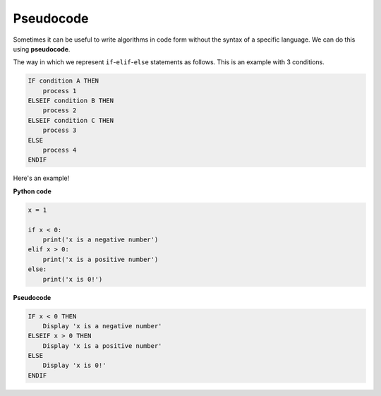 .. role:: python(code)
   :language: python

Pseudocode
====================

Sometimes it can be useful to write algorithms in code form without the syntax of a specific language. We can do this using **pseudocode**.

The way in which we represent ``if``-``elif``-``else`` statements as follows. This is an example with 3 conditions.

.. code-block:: html
    
    IF condition A THEN
        process 1
    ELSEIF condition B THEN
        process 2
    ELSEIF condition C THEN
        process 3
    ELSE
        process 4
    ENDIF

Here's an example!

**Python code**

.. code-block::

    x = 1

    if x < 0:
        print('x is a negative number')
    elif x > 0:
        print('x is a positive number')
    else:
        print('x is 0!')

**Pseudocode**

.. code-block:: markdown

    IF x < 0 THEN
        Display 'x is a negative number'
    ELSEIF x > 0 THEN
        Display 'x is a positive number'
    ELSE
        Display 'x is 0!'
    ENDIF

.. dropdown:: Question 1
    :open:
    :color: info
    :icon: question

    Which of the following provides the pseudocode that corresponds to the following Python program?

    .. code-block::

        weather = 'rainy'

        if weather == 'rainy':
            print('Take an umbrella!')

    A. 

      .. code-block:: markdown

        IF weather == rainy:
            Display 'Take an umbrella'

    B. 

      .. code-block:: markdown

        IF 'Take an umbrella'
            weather == 'rainy'
        ENDIF

    C. 

      .. code-block:: markdown

        ELSEIF weather == 'rainy'
            Display 'Take an umbrella'
        ENDELSE

    D. 

      .. code-block:: markdown

        IF weather == 'rainy' THEN
            Display 'Take an umbrella'
        END IF

    .. dropdown:: Solution
        :class-title: sd-font-weight-bold
        :color: dark

        .. code-block:: markdown

            IF weather == rainy:
                Display 'Take an umbrella'

        :octicon:`x-circle;1em;sd-text-danger;` **Invalid.** Uses ``:`` instead of ``THEN`` and missing ``ENDIF`` at the end.

        .. code-block:: markdown

            IF 'Take an umbrella'
                weather == 'rainy'
            ENDIF

        :octicon:`x-circle;1em;sd-text-danger;` **Invalid and Incorrect.** Here the condition and the process have been swapped. The ``IF`` is also missing the ``THEN``.

        .. code-block:: markdown

            ELSEIF weather == 'rainy'
                Display 'Take an umbrella'
            ENDELSE

        :octicon:`x-circle;1em;sd-text-danger;` **Invalid.** The first condition should be an ``IF`` not an ``ELSEIF``. The closing tag should be ``ENDIF`` instead of ``ENDELSE``

        .. code-block:: markdown

            IF weather == 'rainy' THEN
                Display 'Take an umbrella'
            END IF

        :octicon:`issue-closed;1em;sd-text-success;` **Correct.**

.. dropdown:: Question 2
    :open:
    :color: info
    :icon: question

    Which of the following provides the pseudocode that corresponds to the algorithm illustrated below? 

    .. image:: img/7_question2.png
        :width: 250
        :align: center

    A. 

      .. code-block:: markdown

        IF light == 'green' THEN
            Display 'GO!'
        ELSEIF light == 'yellow' THEN
            Display 'Slow down!'
        ELSEIF light == 'red' THEN
            Display 'Stop!'
        ENDIF

    B. 

      .. code-block:: markdown

        IF light == 'green' THEN
            Display 'GO!'
        ELSEIF light == 'yellow' THEN
            Display 'Slow down!'
        ELSE
            Display 'Stop!'
        ENDIF

    C. 

      .. code-block:: markdown

        IF light == 'green' THEN
            Display 'GO!'
        ELSE
        IF light == 'yellow' THEN
            Display 'Slow down!'
        ELSE
        IF light == 'red' THEN
            Display 'Stop!'
        ELSE

    D. 

      .. code-block:: markdown

        IF light == 'green' THEN
            Display 'GO!'
        ENDIF
        IF light == 'yellow' THEN
            Display 'Slow down!'
        ENDIF
        IF light == 'red' THEN
            Display 'Stop!'
        ENDIF

    .. dropdown:: :material-regular:`lock;1.5em` Solution
        :class-title: sd-font-weight-bold
        :color: dark

        .. D. 

        ..     .. code-block:: markdown

        ..         IF light == 'green' THEN
        ..             Display 'GO!'
        ..         ENDIF
        ..         IF light == 'yellow' THEN
        ..             Display 'Slow down!'
        ..         ENDIF
        ..         IF light == 'red' THEN
        ..             Display 'Stop!'
        ..         ENDIF


        .. A few things to note:

        .. * This program only uses ``IF`` statements.

        .. * Each ``IF`` needs an ``ENDIF`` closing tag

        .. Here's the corresponding code:

        .. .. code-block::

        ..     light = input('What colour is the traffic light? ')

        ..     if light == 'green':
        ..         print('GO!')
        ..     if light == 'yellow':
        ..         print('Slow down!')
        ..     if light == 'red':
        ..         print('Stop!')

        *Solution is locked*

.. dropdown:: Code challenge: Starting Player
    :color: warning
    :icon: star

    The following algorithm is used to pick a starting player. Both players roll a die and whoever rolls the largest number gets to start. If it's a tie, then the younger player starts. If it's a tie again then player 2 starts.

    .. code-block:: markdown

        IF roll1 > roll2 THEN
            Display 'Player 1 starts'
        ELIF roll2 > roll1 THEN
            Display 'Player 2 starts'
        ELSE
            IF age1 < age2 THEN
                Display 'Player 1 starts'
            ELSE
                Display 'Player 2 starts'

    Write the Python code that corresponds to the given pseudocode.

    .. dropdown:: :material-regular:`lock;1.5em` Solution
        :class-title: sd-font-weight-bold
        :color: dark

        .. .. code-block::

        ..     roll1 = 3
        ..     roll2 = 4
        ..     age1 = 10
        ..     age2 = 12

        ..     if roll1 > roll2:
        ..         print('Player 1 starts')
        ..     elif roll2 > roll1:
        ..         print('Player 2 starts')
        ..     else:
        ..         if age1 < age2:
        ..             print('Player 1 starts')
        ..         else:
        ..             print('Player 2 starts')

        *Solution is locked*